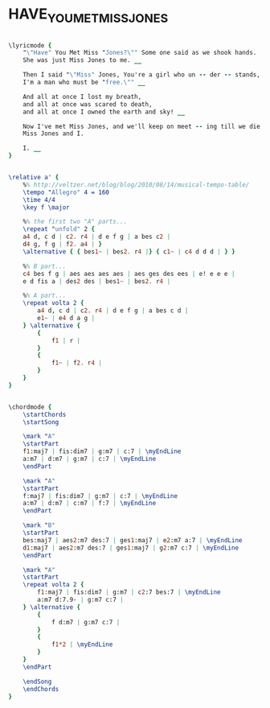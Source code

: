 * HAVE_YOU_MET_MISS_JONES
  :PROPERTIES:
  :lyricsurl: "http://www.lyrics007.com/Ella%20Fitzgerald%20Lyrics/Have%20You%20Met%20Miss%20Jones%20Lyrics.html"
  :idyoutube: "wZIVgszUs7c"
  :idyoutuberemark: "Frank!"
  :structure: "AABA"
  :uuid:     "fe106f6c-a26e-11df-abb3-0019d11e5a41"
  :completion: "5"
  :copyright: "1937, by Chappell & Co., Inc. Copyright Renewed"
  :piece:    "Med."
  :poet:     "Lorenz Hart"
  :composer: "Richard Rodgers"
  :style:    "Jazz"
  :title:    "Have you met Miss Jones?"
  :render:   "Fake"
  :doLyrics: True
  :doVoice:  True
  :doChords: True
  :END:


#+name: LyricsFake
#+header: :file have_you_met_miss_jones_LyricsFake.eps
#+begin_src lilypond 

\lyricmode {
	"\"Have" You Met Miss "Jones?\"" Some one said as we shook hands.
	She was just Miss Jones to me. __

	Then I said "\"Miss" Jones, You're a girl who un -- der -- stands,
	I'm a man who must be "free.\"" __

	And all at once I lost my breath,
	and all at once was scared to death,
	and all at once I owned the earth and sky! __

	Now I've met Miss Jones, and we'll keep on meet -- ing till we die, __
	Miss Jones and I.

	I. __
}

#+end_src

#+name: VoiceFake
#+header: :file have_you_met_miss_jones_VoiceFake.eps
#+begin_src lilypond 

\relative a' {
	%% http://veltzer.net/blog/blog/2010/08/14/musical-tempo-table/
	\tempo "Allegro" 4 = 160
	\time 4/4
	\key f \major

	%% the first two "A" parts...
	\repeat "unfold" 2 {
	a4 d, c d | c2. r4 | d e f g | a bes c2 |
	d4 g, f g | f2. a4 | }
	\alternative { { bes1~ | bes2. r4 |} { c1~ | c4 d d d | } }

	%% B part...
	c4 bes f g | aes aes aes aes | aes ges des ees | e! e e e |
	e d fis a | des2 des | bes1~ | bes2. r4 |

	%% A part...
	\repeat volta 2 {
		a4 d, c d | c2. r4 | d e f g | a bes c d |
		e1~ | e4 d a g |
	} \alternative {
		{
			f1 | r |
		}
		{
			f1~ | f2. r4 |
		}
	}
}

#+end_src

#+name: ChordsFake
#+header: :file have_you_met_miss_jones_ChordsFake.eps
#+begin_src lilypond 

\chordmode {
	\startChords
	\startSong

	\mark "A"
	\startPart
	f1:maj7 | fis:dim7 | g:m7 | c:7 | \myEndLine
	a:m7 | d:m7 | g:m7 | c:7 | \myEndLine
	\endPart

	\mark "A"
	\startPart
	f:maj7 | fis:dim7 | g:m7 | c:7 | \myEndLine
	a:m7 | d:m7 | c:m7 | f:7 | \myEndLine
	\endPart

	\mark "B"
	\startPart
	bes:maj7 | aes2:m7 des:7 | ges1:maj7 | e2:m7 a:7 | \myEndLine
	d1:maj7 | aes2:m7 des:7 | ges1:maj7 | g2:m7 c:7 | \myEndLine
	\endPart

	\mark "A"
	\startPart
	\repeat volta 2 {
		f1:maj7 | fis:dim7 | g:m7 | c2:7 bes:7 | \myEndLine
		a:m7 d:7.9- | g:m7 c:7 |
	} \alternative {
		{
			f d:m7 | g:m7 c:7 |
		}
		{
			f1*2 | \myEndLine
		}
	}
	\endPart

	\endSong
	\endChords
}

#+end_src

